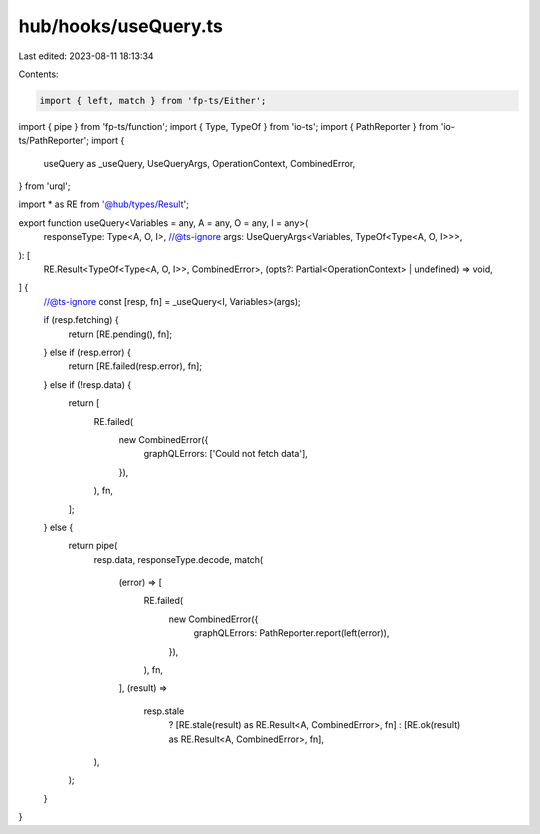 hub/hooks/useQuery.ts
=====================

Last edited: 2023-08-11 18:13:34

Contents:

.. code-block:: ts

    import { left, match } from 'fp-ts/Either';
import { pipe } from 'fp-ts/function';
import { Type, TypeOf } from 'io-ts';
import { PathReporter } from 'io-ts/PathReporter';
import {
  useQuery as _useQuery,
  UseQueryArgs,
  OperationContext,
  CombinedError,
} from 'urql';

import * as RE from '@hub/types/Result';

export function useQuery<Variables = any, A = any, O = any, I = any>(
  responseType: Type<A, O, I>,
  //@ts-ignore
  args: UseQueryArgs<Variables, TypeOf<Type<A, O, I>>>,
): [
  RE.Result<TypeOf<Type<A, O, I>>, CombinedError>,
  (opts?: Partial<OperationContext> | undefined) => void,
] {
  //@ts-ignore
  const [resp, fn] = _useQuery<I, Variables>(args);

  if (resp.fetching) {
    return [RE.pending(), fn];
  } else if (resp.error) {
    return [RE.failed(resp.error), fn];
  } else if (!resp.data) {
    return [
      RE.failed(
        new CombinedError({
          graphQLErrors: ['Could not fetch data'],
        }),
      ),
      fn,
    ];
  } else {
    return pipe(
      resp.data,
      responseType.decode,
      match(
        (error) => [
          RE.failed(
            new CombinedError({
              graphQLErrors: PathReporter.report(left(error)),
            }),
          ),
          fn,
        ],
        (result) =>
          resp.stale
            ? [RE.stale(result) as RE.Result<A, CombinedError>, fn]
            : [RE.ok(result) as RE.Result<A, CombinedError>, fn],
      ),
    );
  }
}


